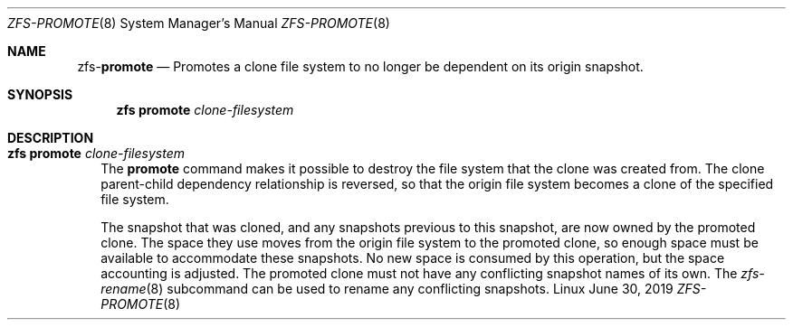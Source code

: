 .\"
.\" CDDL HEADER START
.\"
.\" The contents of this file are subject to the terms of the
.\" Common Development and Distribution License (the "License").
.\" You may not use this file except in compliance with the License.
.\"
.\" You can obtain a copy of the license at usr/src/OPENSOLARIS.LICENSE
.\" or http://www.opensolaris.org/os/licensing.
.\" See the License for the specific language governing permissions
.\" and limitations under the License.
.\"
.\" When distributing Covered Code, include this CDDL HEADER in each
.\" file and include the License file at usr/src/OPENSOLARIS.LICENSE.
.\" If applicable, add the following below this CDDL HEADER, with the
.\" fields enclosed by brackets "[]" replaced with your own identifying
.\" information: Portions Copyright [yyyy] [name of copyright owner]
.\"
.\" CDDL HEADER END
.\"
.\"
.\" Copyright (c) 2009 Sun Microsystems, Inc. All Rights Reserved.
.\" Copyright 2011 Joshua M. Clulow <josh@sysmgr.org>
.\" Copyright (c) 2011, 2019 by Delphix. All rights reserved.
.\" Copyright (c) 2013 by Saso Kiselkov. All rights reserved.
.\" Copyright (c) 2014, Joyent, Inc. All rights reserved.
.\" Copyright (c) 2014 by Adam Stevko. All rights reserved.
.\" Copyright (c) 2014 Integros [integros.com]
.\" Copyright 2019 Richard Laager. All rights reserved.
.\" Copyright 2018 Nexenta Systems, Inc.
.\" Copyright 2019 Joyent, Inc.
.\"
.Dd June 30, 2019
.Dt ZFS-PROMOTE 8
.Os Linux
.Sh NAME
.Nm zfs Ns Pf - Cm promote
.Nd Promotes a clone file system to no longer be dependent on its origin snapshot.
.Sh SYNOPSIS
.Nm
.Cm promote
.Ar clone-filesystem
.Sh DESCRIPTION
.Bl -tag -width ""
.It Xo
.Nm
.Cm promote
.Ar clone-filesystem
.Xc
The
.Cm promote
command makes it possible to destroy the file system that the clone was created
from.
The clone parent-child dependency relationship is reversed, so that the origin
file system becomes a clone of the specified file system.
.Pp
The snapshot that was cloned, and any snapshots previous to this snapshot, are
now owned by the promoted clone.
The space they use moves from the origin file system to the promoted clone, so
enough space must be available to accommodate these snapshots.
No new space is consumed by this operation, but the space accounting is
adjusted.
The promoted clone must not have any conflicting snapshot names of its own.
The
.Xr zfs-rename 8
subcommand can be used to rename any conflicting snapshots.
.El
